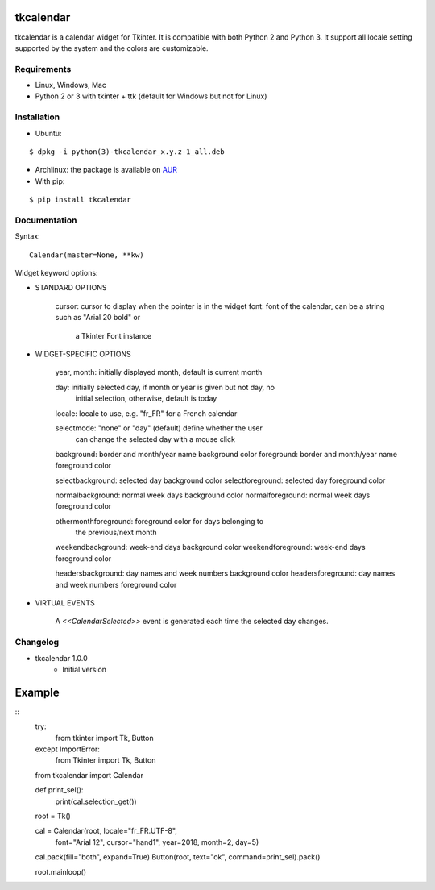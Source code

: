 tkcalendar
==========

tkcalendar is a calendar widget for Tkinter. It is compatible with both Python 2
and Python 3. It support all locale setting supported by the system and the colors
are customizable.


Requirements
------------

- Linux, Windows, Mac
- Python 2 or 3 with tkinter + ttk (default for Windows but not for Linux)


Installation
------------
- Ubuntu:

::

    $ dpkg -i python(3)-tkcalendar_x.y.z-1_all.deb

- Archlinux: the package is available on `AUR <https://aur.archlinux.org/packages/python-tkcalendar>`__

- With pip:

::

    $ pip install tkcalendar


Documentation
-------------

Syntax:

::

    Calendar(master=None, **kw)

Widget keyword options:

* STANDARD OPTIONS

    cursor: cursor to display when the pointer is in the widget
    font: font of the calendar, can be a string such as "Arial 20 bold" or
          a Tkinter Font instance


* WIDGET-SPECIFIC OPTIONS

    year, month: initially displayed month, default is current month

    day: initially selected day, if month or year is given but not day, no
         initial selection, otherwise, default is today

    locale: locale to use, e.g. "fr_FR" for a French calendar

    selectmode: "none" or "day" (default) define whether the user
                can change the selected day with a mouse click

    background: border and month/year name background color
    foreground: border and month/year name foreground color

    selectbackground: selected day background color
    selectforeground: selected day foreground color

    normalbackground: normal week days background color
    normalforeground: normal week days foreground color

    othermonthforeground: foreground color for days belonging to
                          the previous/next month

    weekendbackground: week-end days background color
    weekendforeground: week-end days foreground color

    headersbackground: day names and week numbers background color
    headersforeground: day names and week numbers foreground color


* VIRTUAL EVENTS

    A `<<CalendarSelected>>` event is generated each time the
    selected day changes.


Changelog
---------

- tkcalendar 1.0.0
    * Initial version

Example
=======

::
    try:
        from tkinter import Tk, Button
    except ImportError:
        from Tkinter import Tk, Button
    from tkcalendar import Calendar

    def print_sel():
        print(cal.selection_get())

    root = Tk()

    cal = Calendar(root, locale="fr_FR.UTF-8",
                   font="Arial 12",
                   cursor="hand1", year=2018, month=2, day=5)
    cal.pack(fill="both", expand=True)
    Button(root, text="ok", command=print_sel).pack()

    root.mainloop()
